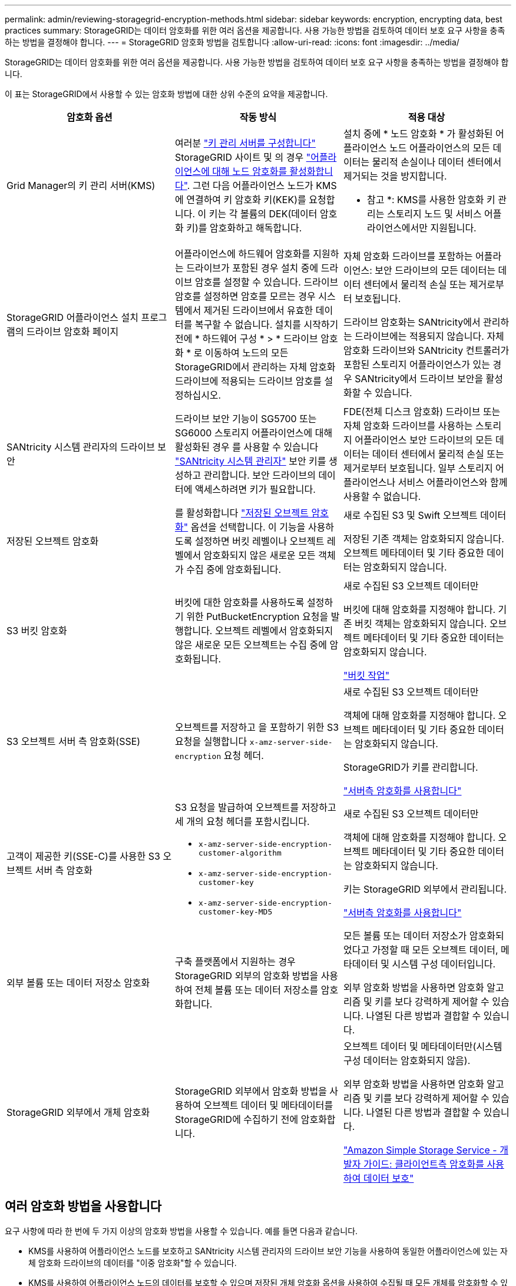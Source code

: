 ---
permalink: admin/reviewing-storagegrid-encryption-methods.html 
sidebar: sidebar 
keywords: encryption, encrypting data, best practices 
summary: StorageGRID는 데이터 암호화를 위한 여러 옵션을 제공합니다. 사용 가능한 방법을 검토하여 데이터 보호 요구 사항을 충족하는 방법을 결정해야 합니다. 
---
= StorageGRID 암호화 방법을 검토합니다
:allow-uri-read: 
:icons: font
:imagesdir: ../media/


[role="lead"]
StorageGRID는 데이터 암호화를 위한 여러 옵션을 제공합니다. 사용 가능한 방법을 검토하여 데이터 보호 요구 사항을 충족하는 방법을 결정해야 합니다.

이 표는 StorageGRID에서 사용할 수 있는 암호화 방법에 대한 상위 수준의 요약을 제공합니다.

[cols="1a,1a,1a"]
|===
| 암호화 옵션 | 작동 방식 | 적용 대상 


 a| 
Grid Manager의 키 관리 서버(KMS)
 a| 
여러분 link:kms-configuring.html["키 관리 서버를 구성합니다"] StorageGRID 사이트 및 의 경우 https://docs.netapp.com/us-en/storagegrid-appliances/installconfig/optional-enabling-node-encryption.html["어플라이언스에 대해 노드 암호화를 활성화합니다"^]. 그런 다음 어플라이언스 노드가 KMS에 연결하여 키 암호화 키(KEK)를 요청합니다. 이 키는 각 볼륨의 DEK(데이터 암호화 키)를 암호화하고 해독합니다.
 a| 
설치 중에 * 노드 암호화 * 가 활성화된 어플라이언스 노드 어플라이언스의 모든 데이터는 물리적 손실이나 데이터 센터에서 제거되는 것을 방지합니다.

* 참고 *: KMS를 사용한 암호화 키 관리는 스토리지 노드 및 서비스 어플라이언스에서만 지원됩니다.



 a| 
StorageGRID 어플라이언스 설치 프로그램의 드라이브 암호화 페이지
 a| 
어플라이언스에 하드웨어 암호화를 지원하는 드라이브가 포함된 경우 설치 중에 드라이브 암호를 설정할 수 있습니다. 드라이브 암호를 설정하면 암호를 모르는 경우 시스템에서 제거된 드라이브에서 유효한 데이터를 복구할 수 없습니다. 설치를 시작하기 전에 * 하드웨어 구성 * > * 드라이브 암호화 * 로 이동하여 노드의 모든 StorageGRID에서 관리하는 자체 암호화 드라이브에 적용되는 드라이브 암호를 설정하십시오.
 a| 
자체 암호화 드라이브를 포함하는 어플라이언스: 보안 드라이브의 모든 데이터는 데이터 센터에서 물리적 손실 또는 제거로부터 보호됩니다.

드라이브 암호화는 SANtricity에서 관리하는 드라이브에는 적용되지 않습니다. 자체 암호화 드라이브와 SANtricity 컨트롤러가 포함된 스토리지 어플라이언스가 있는 경우 SANtricity에서 드라이브 보안을 활성화할 수 있습니다.



 a| 
SANtricity 시스템 관리자의 드라이브 보안
 a| 
드라이브 보안 기능이 SG5700 또는 SG6000 스토리지 어플라이언스에 대해 활성화된 경우 를 사용할 수 있습니다 https://docs.netapp.com/us-en/storagegrid-appliances/installconfig/accessing-and-configuring-santricity-system-manager.html["SANtricity 시스템 관리자"^] 보안 키를 생성하고 관리합니다. 보안 드라이브의 데이터에 액세스하려면 키가 필요합니다.
 a| 
FDE(전체 디스크 암호화) 드라이브 또는 자체 암호화 드라이브를 사용하는 스토리지 어플라이언스 보안 드라이브의 모든 데이터는 데이터 센터에서 물리적 손실 또는 제거로부터 보호됩니다. 일부 스토리지 어플라이언스나 서비스 어플라이언스와 함께 사용할 수 없습니다.



 a| 
저장된 오브젝트 암호화
 a| 
를 활성화합니다 link:changing-network-options-object-encryption.html["저장된 오브젝트 암호화"] 옵션을 선택합니다. 이 기능을 사용하도록 설정하면 버킷 레벨이나 오브젝트 레벨에서 암호화되지 않은 새로운 모든 객체가 수집 중에 암호화됩니다.
 a| 
새로 수집된 S3 및 Swift 오브젝트 데이터

저장된 기존 객체는 암호화되지 않습니다. 오브젝트 메타데이터 및 기타 중요한 데이터는 암호화되지 않습니다.



 a| 
S3 버킷 암호화
 a| 
버킷에 대한 암호화를 사용하도록 설정하기 위한 PutBucketEncryption 요청을 발행합니다. 오브젝트 레벨에서 암호화되지 않은 새로운 모든 오브젝트는 수집 중에 암호화됩니다.
 a| 
새로 수집된 S3 오브젝트 데이터만

버킷에 대해 암호화를 지정해야 합니다. 기존 버킷 객체는 암호화되지 않습니다. 오브젝트 메타데이터 및 기타 중요한 데이터는 암호화되지 않습니다.

link:../s3/operations-on-buckets.html["버킷 작업"]



 a| 
S3 오브젝트 서버 측 암호화(SSE)
 a| 
오브젝트를 저장하고 을 포함하기 위한 S3 요청을 실행합니다 `x-amz-server-side-encryption` 요청 헤더.
 a| 
새로 수집된 S3 오브젝트 데이터만

객체에 대해 암호화를 지정해야 합니다. 오브젝트 메타데이터 및 기타 중요한 데이터는 암호화되지 않습니다.

StorageGRID가 키를 관리합니다.

link:../s3/using-server-side-encryption.html["서버측 암호화를 사용합니다"]



 a| 
고객이 제공한 키(SSE-C)를 사용한 S3 오브젝트 서버 측 암호화
 a| 
S3 요청을 발급하여 오브젝트를 저장하고 세 개의 요청 헤더를 포함시킵니다.

* `x-amz-server-side-encryption-customer-algorithm`
* `x-amz-server-side-encryption-customer-key`
* `x-amz-server-side-encryption-customer-key-MD5`

 a| 
새로 수집된 S3 오브젝트 데이터만

객체에 대해 암호화를 지정해야 합니다. 오브젝트 메타데이터 및 기타 중요한 데이터는 암호화되지 않습니다.

키는 StorageGRID 외부에서 관리됩니다.

link:../s3/using-server-side-encryption.html["서버측 암호화를 사용합니다"]



 a| 
외부 볼륨 또는 데이터 저장소 암호화
 a| 
구축 플랫폼에서 지원하는 경우 StorageGRID 외부의 암호화 방법을 사용하여 전체 볼륨 또는 데이터 저장소를 암호화합니다.
 a| 
모든 볼륨 또는 데이터 저장소가 암호화되었다고 가정할 때 모든 오브젝트 데이터, 메타데이터 및 시스템 구성 데이터입니다.

외부 암호화 방법을 사용하면 암호화 알고리즘 및 키를 보다 강력하게 제어할 수 있습니다. 나열된 다른 방법과 결합할 수 있습니다.



 a| 
StorageGRID 외부에서 개체 암호화
 a| 
StorageGRID 외부에서 암호화 방법을 사용하여 오브젝트 데이터 및 메타데이터를 StorageGRID에 수집하기 전에 암호화합니다.
 a| 
오브젝트 데이터 및 메타데이터만(시스템 구성 데이터는 암호화되지 않음).

외부 암호화 방법을 사용하면 암호화 알고리즘 및 키를 보다 강력하게 제어할 수 있습니다. 나열된 다른 방법과 결합할 수 있습니다.

https://docs.aws.amazon.com/AmazonS3/latest/dev/UsingClientSideEncryption.html["Amazon Simple Storage Service - 개발자 가이드: 클라이언트측 암호화를 사용하여 데이터 보호"^]

|===


== 여러 암호화 방법을 사용합니다

요구 사항에 따라 한 번에 두 가지 이상의 암호화 방법을 사용할 수 있습니다. 예를 들면 다음과 같습니다.

* KMS를 사용하여 어플라이언스 노드를 보호하고 SANtricity 시스템 관리자의 드라이브 보안 기능을 사용하여 동일한 어플라이언스에 있는 자체 암호화 드라이브의 데이터를 "이중 암호화"할 수 있습니다.
* KMS를 사용하여 어플라이언스 노드의 데이터를 보호할 수 있으며 저장된 개체 암호화 옵션을 사용하여 수집될 때 모든 개체를 암호화할 수 있습니다.


오브젝트의 일부 부분만 암호화해야 하는 경우 대신 버킷 또는 개별 오브젝트 수준에서 암호화를 제어하는 것이 좋습니다. 여러 수준의 암호화를 사용하면 추가 성능 비용이 듭니다.
